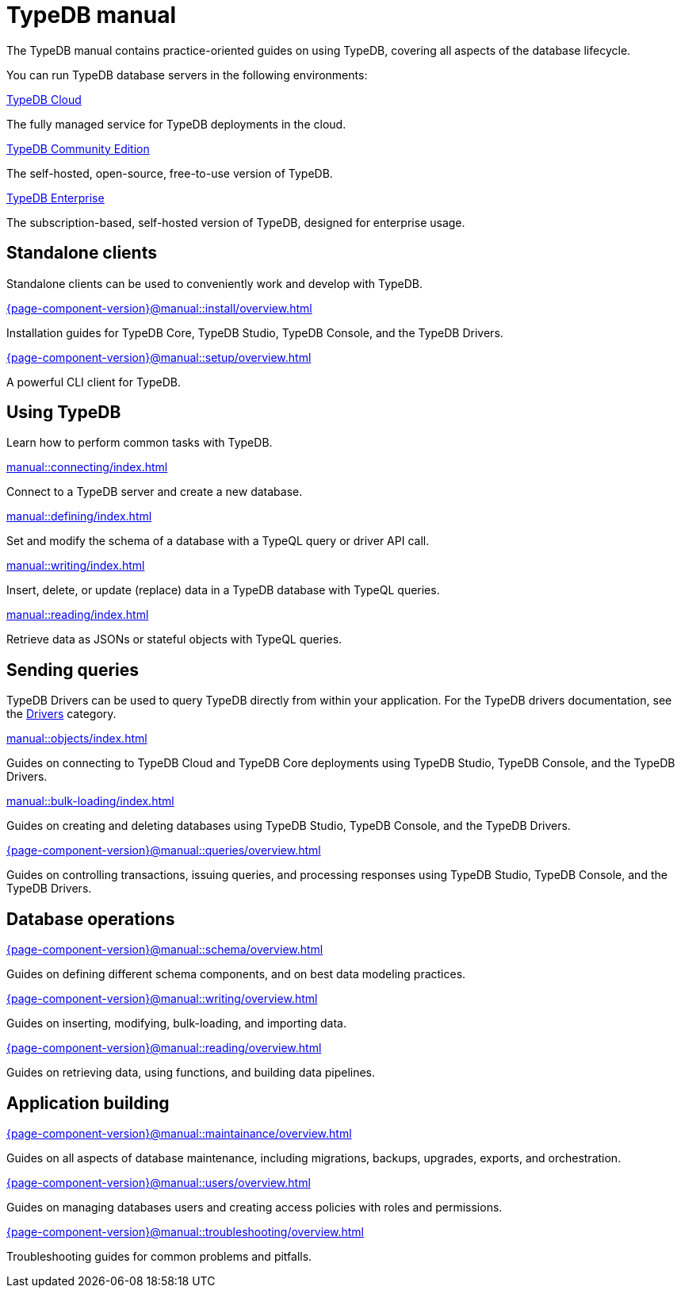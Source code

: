 = TypeDB manual
:keywords: typedb, guides, how, installation, tutorial
:pageTitle: TypeDB Manual
:page-aliases: {page-component-version}@manual::overview.adoc
:summary: How-to guides and tutorials

The TypeDB manual contains practice-oriented guides on using TypeDB, covering all aspects of the database lifecycle.

You can run TypeDB database servers in the following environments:

[cols-2]
--
.https://cloud.typedb.com[TypeDB Cloud]
[.clickable]
****
The fully managed service for TypeDB deployments in the cloud.
****

.xref:manual::self-managed/index.adoc[TypeDB Community Edition]
[.clickable]
****
The self-hosted, open-source, free-to-use version of TypeDB.
****

.xref:manual::self-managed/enterprise.adoc[TypeDB Enterprise]
[.clickable]
****
The subscription-based, self-hosted version of TypeDB, designed for enterprise usage.
****
--


== Standalone clients

Standalone clients can be used to conveniently work and develop with TypeDB.

[cols-2]
--
.xref:{page-component-version}@manual::install/overview.adoc[]
[.clickable]
****
Installation guides for TypeDB Core, TypeDB Studio, TypeDB Console, and the TypeDB Drivers.
****

.xref:{page-component-version}@manual::setup/overview.adoc[]
[.clickable]
****
A powerful CLI client for TypeDB.
****
--
////
[cols-1]
--
.xref:drivers::index.adoc[Drivers]
[.clickable]
****
xref:drivers::rust/index.adoc[Rust] |
xref:drivers::python/index.adoc[Python] |
xref:drivers::java/index.adoc[Java] |
xref:drivers::nodejs/index.adoc[Node.js] |
xref:drivers::cpp/index.adoc[C++]
****
--
////

== Using TypeDB

Learn how to perform common tasks with TypeDB.

[cols-2]
--
.xref:manual::connecting/index.adoc[]
[.clickable]
****
Connect to a TypeDB server and create a new database.
// Network connection to TypeDB Community Edition or Cloud, as well as database, session and transaction management.
// * xref:manual::connecting/connection.adoc[]
// * xref:manual::connecting/database.adoc[]
// * xref:manual::connecting/session.adoc[]
// * xref:manual::connecting/transaction.adoc[]
****

.xref:manual::defining/index.adoc[]
[.clickable]
****
Set and modify the schema of a database with a TypeQL query or driver API call.
// * xref:manual::defining/define.adoc[]
// * xref:manual::defining/undefine.adoc[]
// * xref:manual::defining/schema-editing.adoc[]
****

.xref:manual::writing/index.adoc[]
[.clickable]
****
Insert, delete, or update (replace) data in a TypeDB database with TypeQL queries.
// * xref:manual::writing/insert.adoc[]
// * xref:manual::writing/delete.adoc[]
// * xref:manual::writing/update.adoc[]
****

.xref:manual::reading/index.adoc[]
[.clickable]
****
Retrieve data as JSONs or stateful objects with TypeQL queries.
// * xref:manual::reading/fetch.adoc[]
// * xref:manual::reading/get.adoc[]
// * xref:manual::reading/infer.adoc[]
****
--

== Sending queries

TypeDB Drivers can be used to query TypeDB directly from within your application. For the TypeDB drivers documentation, see the xref:drivers::index.adoc[Drivers] category.

[cols-2]
--
.xref:manual::objects/index.adoc[]
[.clickable]
****
Guides on connecting to TypeDB Cloud and TypeDB Core deployments using TypeDB Studio, TypeDB Console, and the TypeDB Drivers.
****

.xref:manual::bulk-loading/index.adoc[]
[.clickable]
****
Guides on creating and deleting databases using TypeDB Studio, TypeDB Console, and the TypeDB Drivers.
****

.xref:{page-component-version}@manual::queries/overview.adoc[]
[.clickable]
****
Guides on controlling transactions, issuing queries, and processing responses using TypeDB Studio, TypeDB Console, and the TypeDB Drivers.
****
--

== Database operations

[cols-3]
--
.xref:{page-component-version}@manual::schema/overview.adoc[]
[.clickable]
****
Guides on defining different schema components, and on best data modeling practices.
****

.xref:{page-component-version}@manual::writing/overview.adoc[]
[.clickable]
****
Guides on inserting, modifying, bulk-loading, and importing data.
****

.xref:{page-component-version}@manual::reading/overview.adoc[]
[.clickable]
****
Guides on retrieving data, using functions, and building data pipelines.
****
--

== Application building

[cols-3]
--
.xref:{page-component-version}@manual::maintainance/overview.adoc[]
[.clickable]
****
Guides on all aspects of database maintenance, including migrations, backups, upgrades, exports, and orchestration.
****

.xref:{page-component-version}@manual::users/overview.adoc[]
[.clickable]
****
Guides on managing databases users and creating access policies with roles and permissions.
****

.xref:{page-component-version}@manual::troubleshooting/overview.adoc[]
[.clickable]
****
Troubleshooting guides for common problems and pitfalls.
****
--
